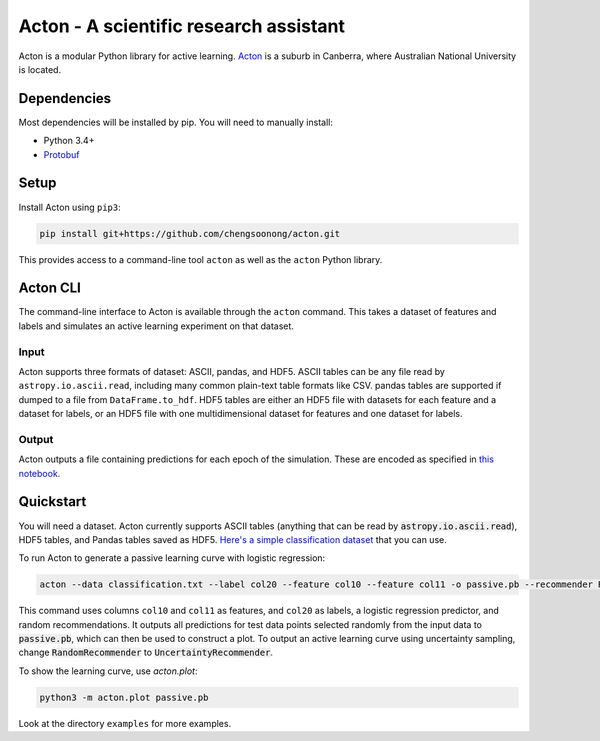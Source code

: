 Acton - A scientific research assistant
=======================================

Acton is a modular Python library for active learning.
`Acton <https://en.wikipedia.org/wiki/Acton,_Australian_Capital_Territory>`_
is a suburb in Canberra, where Australian National University is
located.

|PyPI| |Build Status| |Documentation Status|

.. |PyPI| image:: https://img.shields.io/pypi/v/acton.svg
   :target: https://pypi.python.org/pypi/acton
.. |Build Status| image:: https://travis-ci.org/chengsoonong/acton.svg?branch=master
   :target: https://travis-ci.org/chengsoonong/acton
.. |Documentation Status| image:: http://readthedocs.org/projects/acton/badge/?version=latest
   :target: http://acton.readthedocs.io/en/latest/?badge=latest

Dependencies
------------

Most dependencies will be installed by pip. You will need to manually install:

- Python 3.4+
- `Protobuf <https://github.com/google/protobuf/tree/master/python>`_

Setup
-----

Install Acton using ``pip3``:

.. code:: bash

    pip install git+https://github.com/chengsoonong/acton.git

This provides access to a command-line tool ``acton`` as well as the
``acton`` Python library.

Acton CLI
---------

The command-line interface to Acton is available through the ``acton``
command. This takes a dataset of features and labels and simulates an
active learning experiment on that dataset.

Input
+++++

Acton supports three formats of dataset: ASCII, pandas, and HDF5. ASCII
tables can be any file read by ``astropy.io.ascii.read``, including many common
plain-text table formats like CSV. pandas tables are supported if dumped to a
file from ``DataFrame.to_hdf``. HDF5 tables are either an HDF5 file with datasets
for each feature and a dataset for labels, or an HDF5 file with one
multidimensional dataset for features and one dataset for labels.

Output
++++++

Acton outputs a file containing predictions for each epoch of the simulation.
These are encoded as specified in `this notebook
<https://github.com/chengsoonong/acton/blob/master/docs/protobuf_spec.ipynb>`_.

Quickstart
----------

You will need a dataset. Acton currently supports ASCII tables (anything that can be read by :code:`astropy.io.ascii.read`), HDF5 tables, and Pandas tables saved as HDF5. `Here's a simple classification dataset <https://github.com/chengsoonong/acton/files/603416/classification.txt>`_ that you can use.

To run Acton to generate a passive learning curve with logistic regression:

.. code:: bash

    acton --data classification.txt --label col20 --feature col10 --feature col11 -o passive.pb --recommender RandomRecommender --predictor LogisticRegression

This command uses columns ``col10`` and ``col11`` as features, and ``col20`` as labels, a logistic regression predictor, and random recommendations. It outputs all predictions for test data points selected randomly from the input data to :code:`passive.pb`, which can then be used to construct a plot. To output an active learning curve using uncertainty sampling, change :code:`RandomRecommender` to :code:`UncertaintyRecommender`.

To show the learning curve, use `acton.plot`:

.. code:: bash

    python3 -m acton.plot passive.pb

Look at the directory ``examples`` for more examples.
